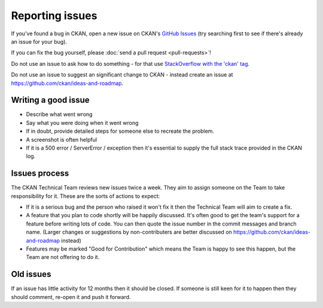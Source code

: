 ================
Reporting issues
================

If you've found a bug in CKAN, open a new issue on CKAN's `GitHub Issues`_ (try
searching first to see if there's already an issue for your bug).

.. _GitHub Issues: https://github.com/ckan/ckan/issues

If you can fix the bug yourself, please
:doc:`send a pull request <pull-requests>`!

Do not use an issue to ask how to do something - for that use `StackOverflow
with the 'ckan' tag <https://stackoverflow.com/questions/tagged/ckan>`_.

Do not use an issue to suggest an significant change to CKAN - instead create
an issue at https://github.com/ckan/ideas-and-roadmap.


Writing a good issue
====================

* Describe what went wrong
* Say what you were doing when it went wrong
* If in doubt, provide detailed steps for someone else to recreate the problem.
* A screenshot is often helpful
* If it is a 500 error / ServerError / exception then it's essential to supply
  the full stack trace provided in the CKAN log.

Issues process
==============

The CKAN Technical Team reviews new issues twice a week. They aim to assign
someone on the Team to take responsibility for it. These are the sorts of
actions to expect:

* If it is a serious bug and the person who raised it won't fix it then the
  Technical Team will aim to create a fix.

* A feature that you plan to code shortly will be happily discussed. It's often
  good to get the team's support for a feature before writing lots of code. You
  can then quote the issue number in the commit messages and branch name.
  (Larger changes or suggestions by non-contributers are better discussed on
  https://github.com/ckan/ideas-and-roadmap instead)

* Features may be marked "Good for Contribution" which means the Team is happy
  to see this happen, but the Team are not offering to do it.

Old issues
==========

If an issue has little activity for 12 months then it should be closed. If
someone is still keen for it to happen then they should comment, re-open it and
push it forward.
